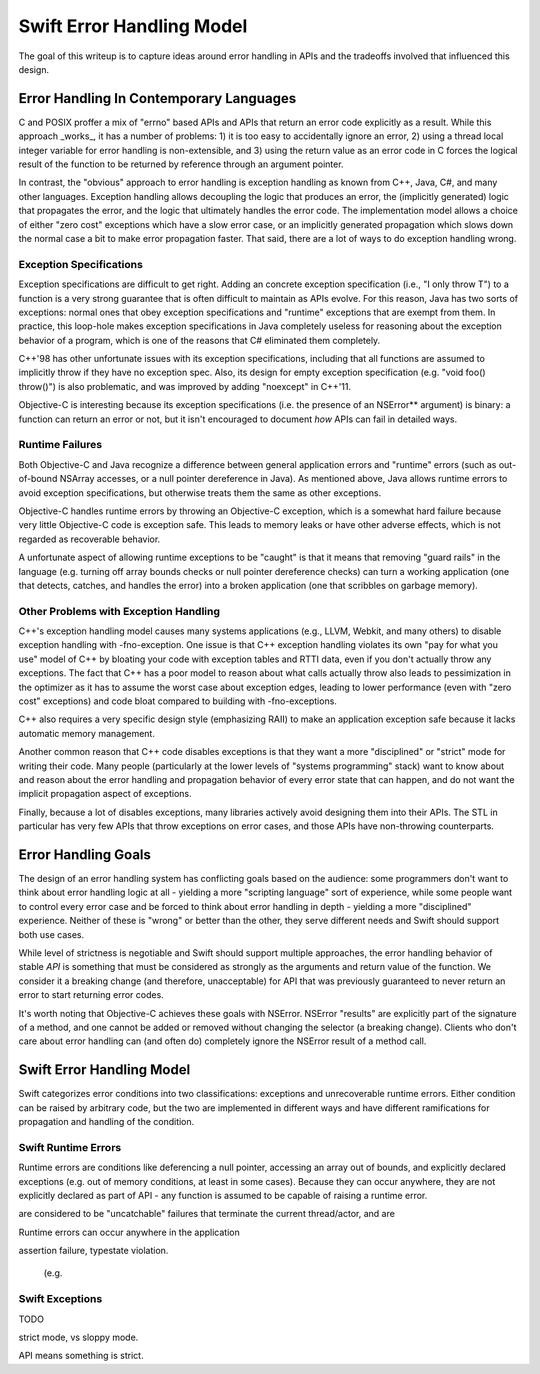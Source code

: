 .. ErrorHandlingModel:

Swift Error Handling Model
==========================

The goal of this writeup is to capture ideas around error handling in APIs and
the tradeoffs involved that influenced this design.

Error Handling In Contemporary Languages
----------------------------------------

C and POSIX proffer a mix of "errno" based APIs and APIs that return an error
code explicitly as a result.  While this approach _works_, it has a number of
problems: 1) it is too easy to accidentally ignore an error, 2) using a thread
local integer variable for error handling is non-extensible, and 3) using the
return value as an error code in C forces the logical result of the function to
be returned by reference through an argument pointer.

In contrast, the "obvious" approach to error handling is exception handling as
known from C++, Java, C#, and many other languages.  Exception handling allows
decoupling the logic that produces an error, the (implicitly generated)
logic that propagates the error, and the logic that ultimately handles the error
code.  The implementation model allows a choice of either "zero cost" exceptions
which have a slow error case, or an implicitly generated propagation which slows
down the normal case a bit to make error propagation faster.  That said, there
are a lot of ways to do exception handling wrong.

Exception Specifications
````````````````````````

Exception specifications are difficult to get right.  Adding an concrete
exception specification (i.e., "I only throw T") to a function is a very strong
guarantee that is often difficult to maintain as APIs evolve.  For this reason,
Java has two sorts of exceptions: normal ones that obey exception specifications
and "runtime" exceptions that are exempt from them.  In practice, this loop-hole
makes exception specifications in Java completely useless for reasoning about
the exception behavior of a program, which is one of the reasons that C#
eliminated them completely.

C++'98 has other unfortunate issues with its exception specifications, including
that all functions are assumed to implicitly throw if they have no exception
spec.  Also, its design for empty exception specification (e.g.
"void foo() throw()") is also problematic, and was improved by adding "noexcept"
in C++'11.  

Objective-C is interesting because its exception specifications (i.e. the
presence of an NSError** argument) is binary: a function can return an
error or not, but it isn't encouraged to document *how* APIs can fail in
detailed ways.

Runtime Failures
````````````````

Both Objective-C and Java recognize a difference between general application
errors and "runtime" errors (such as out-of-bound NSArray accesses, or a null
pointer dereference in Java).  As mentioned above, Java allows runtime errors
to avoid exception specifications, but otherwise treats them the same as other
exceptions.

Objective-C handles runtime errors by throwing an Objective-C exception, which
is a somewhat hard failure because very little Objective-C code is exception
safe.  This leads to memory leaks or have other adverse effects, which is not
regarded as recoverable behavior.

A unfortunate aspect of allowing runtime exceptions to be "caught" is that it
means that removing "guard rails" in the language (e.g. turning off array bounds
checks or null pointer dereference checks) can turn a working application (one
that detects, catches, and handles the error) into a broken application (one
that scribbles on garbage memory).


Other Problems with Exception Handling
``````````````````````````````````````

C++'s exception handling model causes many systems applications (e.g., LLVM,
Webkit, and many others) to disable exception handling with -fno-exception.  One
issue is that C++ exception handling violates its own "pay for what you use"
model of C++ by bloating your code with exception tables and RTTI data,
even if you don't actually throw any exceptions.  The fact that C++ has a poor
model to reason about what calls actually throw also leads to pessimization in
the optimizer as it has to assume the worst case about exception edges, leading
to lower performance (even with "zero cost" exceptions) and code bloat compared
to building with -fno-exceptions.

C++ also requires a very specific design style (emphasizing RAII) to make an
application exception safe because it lacks automatic memory management.

Another common reason that C++ code disables exceptions is that they want a more
"disciplined" or "strict" mode for writing their code.  Many people
(particularly at the lower levels of "systems programming" stack) want to know
about and reason about the error handling and propagation behavior of every
error state that can happen, and do not want the implicit propagation aspect of
exceptions.

Finally, because a lot of disables exceptions, many libraries actively avoid
designing them into their APIs.   The STL in particular has very few APIs that
throw exceptions on error cases, and those APIs have non-throwing counterparts.

Error Handling Goals
--------------------

The design of an error handling system has conflicting goals based on the
audience: some programmers don't want to think about error handling logic at
all - yielding a more "scripting language" sort of experience, while some people
want to control every error case and be forced to think about error handling in
depth - yielding a more "disciplined" experience.  Neither of these is "wrong"
or better than the other, they serve different needs and Swift should support
both use cases.

While level of strictness is negotiable and Swift should support multiple
approaches, the error handling behavior of stable *API* is something that must
be considered as strongly as the arguments and return value of the function.  We
consider it a breaking change (and therefore, unacceptable) for API that was
previously guaranteed to never return an error to start returning error codes.

It's worth noting that Objective-C achieves these goals
with NSError.  NSError "results" are explicitly part of the signature of a
method, and one cannot be added or removed without changing the selector (a
breaking change).  Clients who don't care about error handling can (and often
do) completely ignore the NSError result of a method call.
 

Swift Error Handling Model
--------------------------

Swift categorizes error conditions into two classifications: exceptions and
unrecoverable runtime errors.  Either condition can be raised by arbitrary code,
but the two are implemented in different ways and have different ramifications
for propagation and handling of the condition.

Swift Runtime Errors
````````````````````

Runtime errors are conditions like deferencing a null pointer, accessing an
array out of bounds, and explicitly declared exceptions (e.g. out of memory
conditions, at least in some cases).  Because they can occur anywhere, they are
not explicitly declared as part of API - any function is assumed to be capable
of raising a runtime error.

are considered to be "uncatchable" failures that terminate the
current thread/actor, and are

Runtime errors can occur anywhere in the application

assertion failure, typestate violation.



 (e.g. 




Swift Exceptions
````````````````


TODO


strict mode, vs sloppy mode.

API means something is strict.


